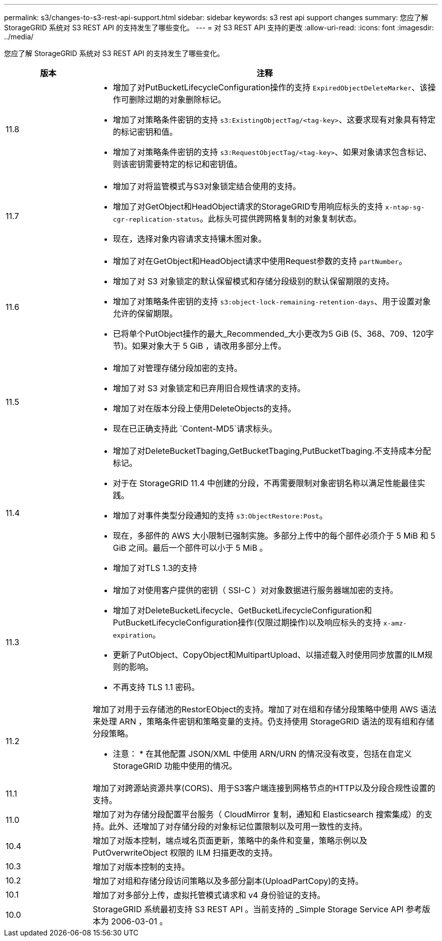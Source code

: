 ---
permalink: s3/changes-to-s3-rest-api-support.html 
sidebar: sidebar 
keywords: s3 rest api support changes 
summary: 您应了解 StorageGRID 系统对 S3 REST API 的支持发生了哪些变化。 
---
= 对 S3 REST API 支持的更改
:allow-uri-read: 
:icons: font
:imagesdir: ../media/


[role="lead"]
您应了解 StorageGRID 系统对 S3 REST API 的支持发生了哪些变化。

[cols="1a,4a"]
|===
| 版本 | 注释 


 a| 
11.8
 a| 
* 增加了对PutBucketLifecycleConfiguration操作的支持 `ExpiredObjectDeleteMarker`、该操作可删除过期的对象删除标记。
* 增加了对策略条件密钥的支持 `s3:ExistingObjectTag/<tag-key>`、这要求现有对象具有特定的标记密钥和值。
* 增加了对策略条件密钥的支持 `s3:RequestObjectTag/<tag-key>`、如果对象请求包含标记、则该密钥需要特定的标记和密钥值。




 a| 
11.7
 a| 
* 增加了对将监管模式与S3对象锁定结合使用的支持。
* 增加了对GetObject和HeadObject请求的StorageGRID专用响应标头的支持 `x-ntap-sg-cgr-replication-status`。此标头可提供跨网格复制的对象复制状态。
* 现在，选择对象内容请求支持镶木图对象。




 a| 
11.6
 a| 
* 增加了对在GetObject和HeadObject请求中使用Request参数的支持 `partNumber`。
* 增加了对 S3 对象锁定的默认保留模式和存储分段级别的默认保留期限的支持。
* 增加了对策略条件密钥的支持 `s3:object-lock-remaining-retention-days`、用于设置对象允许的保留期限。
* 已将单个PutObject操作的最大_Recommended_大小更改为5 GiB (5、368、709、120字节)。如果对象大于 5 GiB ，请改用多部分上传。




 a| 
11.5
 a| 
* 增加了对管理存储分段加密的支持。
* 增加了对 S3 对象锁定和已弃用旧合规性请求的支持。
* 增加了对在版本分段上使用DeleteObjects的支持。
* 现在已正确支持此 `Content-MD5`请求标头。




 a| 
11.4
 a| 
* 增加了对DeleteBucketTbaging,GetBucketTbaging,PutBucketTbaging.不支持成本分配标记。
* 对于在 StorageGRID 11.4 中创建的分段，不再需要限制对象密钥名称以满足性能最佳实践。
* 增加了对事件类型分段通知的支持 `s3:ObjectRestore:Post`。
* 现在，多部件的 AWS 大小限制已强制实施。多部分上传中的每个部件必须介于 5 MiB 和 5 GiB 之间。最后一个部件可以小于 5 MiB 。
* 增加了对TLS 1.3的支持




 a| 
11.3
 a| 
* 增加了对使用客户提供的密钥（ SSI-C ）对对象数据进行服务器端加密的支持。
* 增加了对DeleteBucketLifecycle、GetBucketLifecycleConfiguration和PutBucketLifecycleConfiguration操作(仅限过期操作)以及响应标头的支持 `x-amz-expiration`。
* 更新了PutObject、CopyObject和MultipartUpload、以描述载入时使用同步放置的ILM规则的影响。
* 不再支持 TLS 1.1 密码。




 a| 
11.2
 a| 
增加了对用于云存储池的RestorEObject的支持。增加了对在组和存储分段策略中使用 AWS 语法来处理 ARN ，策略条件密钥和策略变量的支持。仍支持使用 StorageGRID 语法的现有组和存储分段策略。

* 注意： * 在其他配置 JSON/XML 中使用 ARN/URN 的情况没有改变，包括在自定义 StorageGRID 功能中使用的情况。



 a| 
11.1
 a| 
增加了对跨源站资源共享(CORS)、用于S3客户端连接到网格节点的HTTP以及分段合规性设置的支持。



 a| 
11.0
 a| 
增加了对为存储分段配置平台服务（ CloudMirror 复制，通知和 Elasticsearch 搜索集成）的支持。此外、还增加了对存储分段的对象标记位置限制以及可用一致性的支持。



 a| 
10.4
 a| 
增加了对版本控制，端点域名页面更新，策略中的条件和变量，策略示例以及 PutOverwriteObject 权限的 ILM 扫描更改的支持。



 a| 
10.3
 a| 
增加了对版本控制的支持。



 a| 
10.2
 a| 
增加了对组和存储分段访问策略以及多部分副本(UploadPartCopy)的支持。



 a| 
10.1
 a| 
增加了对多部分上传，虚拟托管模式请求和 v4 身份验证的支持。



 a| 
10.0
 a| 
StorageGRID 系统最初支持 S3 REST API 。当前支持的 _Simple Storage Service API 参考版本为 2006-03-01 。

|===